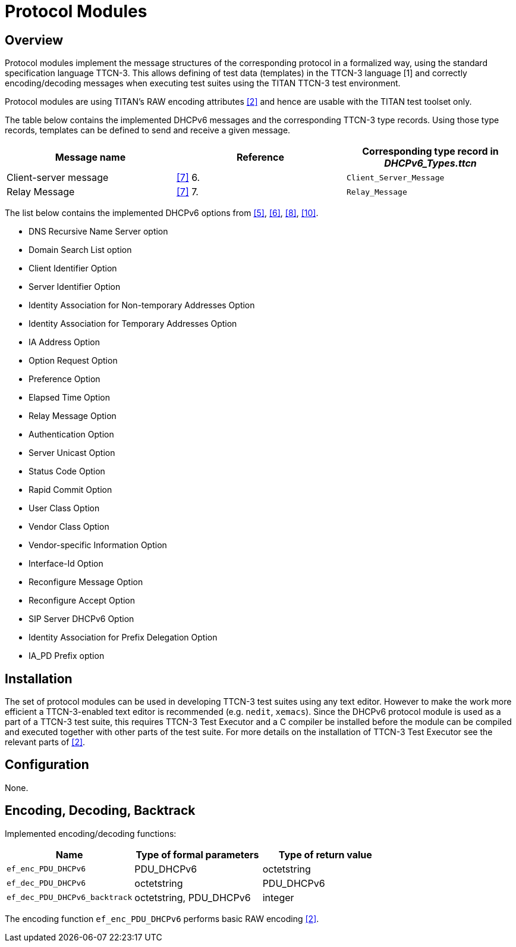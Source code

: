 = Protocol Modules

== Overview

Protocol modules implement the message structures of the corresponding protocol in a formalized way, using the standard specification language TTCN-3. This allows defining of test data (templates) in the TTCN-3 language [1] and correctly encoding/decoding messages when executing test suites using the TITAN TTCN-3 test environment.

Protocol modules are using TITAN’s RAW encoding attributes <<4-references.adoc#_2, [2]>> and hence are usable with the TITAN test toolset only.

The table below contains the implemented DHCPv6 messages and the corresponding TTCN-3 type records. Using those type records, templates can be defined to send and receive a given message.

[cols=",,",options="header",]
|=========================================================================
|Message name |Reference |Corresponding type record in __DHCPv6_Types.ttcn__
|Client-server message |<<4-references.adoc#_7, [7]>> 6. |`Client_Server_Message`
|Relay Message |<<4-references.adoc#_7, [7]>> 7. |`Relay_Message`
|=========================================================================

The list below contains the implemented DHCPv6 options from <<4-references.adoc#_5, [5]>>, <<4-references.adoc#_6, [6]>>, <<4-references.adoc#_8, [8]>>, <<4-references.adoc#_10, [10]>>.

* DNS Recursive Name Server option
* Domain Search List option
* Client Identifier Option
* Server Identifier Option
* Identity Association for Non-temporary Addresses Option
* Identity Association for Temporary Addresses Option
* IA Address Option
* Option Request Option
* Preference Option
* Elapsed Time Option
* Relay Message Option
* Authentication Option
* Server Unicast Option
* Status Code Option
* Rapid Commit Option
* User Class Option
* Vendor Class Option
* Vendor-specific Information Option
* Interface-Id Option
* Reconfigure Message Option
* Reconfigure Accept Option
* SIP Server DHCPv6 Option
* Identity Association for Prefix Delegation Option
* IA_PD Prefix option

== Installation

The set of protocol modules can be used in developing TTCN-3 test suites using any text editor. However to make the work more efficient a TTCN-3-enabled text editor is recommended (e.g. `nedit`, `xemacs`). Since the DHCPv6 protocol module is used as a part of a TTCN-3 test suite, this requires TTCN-3 Test Executor and a C compiler be installed before the module can be compiled and executed together with other parts of the test suite. For more details on the installation of TTCN-3 Test Executor see the relevant parts of <<4-references.adoc#_2, [2]>>.

== Configuration

None.

== Encoding, Decoding, Backtrack

Implemented encoding/decoding functions:

[cols=3*,options=header]
|===

|Name |Type of formal parameters |Type of return value
|`ef_enc_PDU_DHCPv6` |PDU_DHCPv6 |octetstring
|`ef_dec_PDU_DHCPv6` |octetstring |PDU_DHCPv6
|`ef_dec_PDU_DHCPv6_backtrack` |octetstring, PDU_DHCPv6 |integer
|===

The encoding function `ef_enc_PDU_DHCPv6` performs basic RAW encoding <<4-references.adoc#_2, [2]>>.
